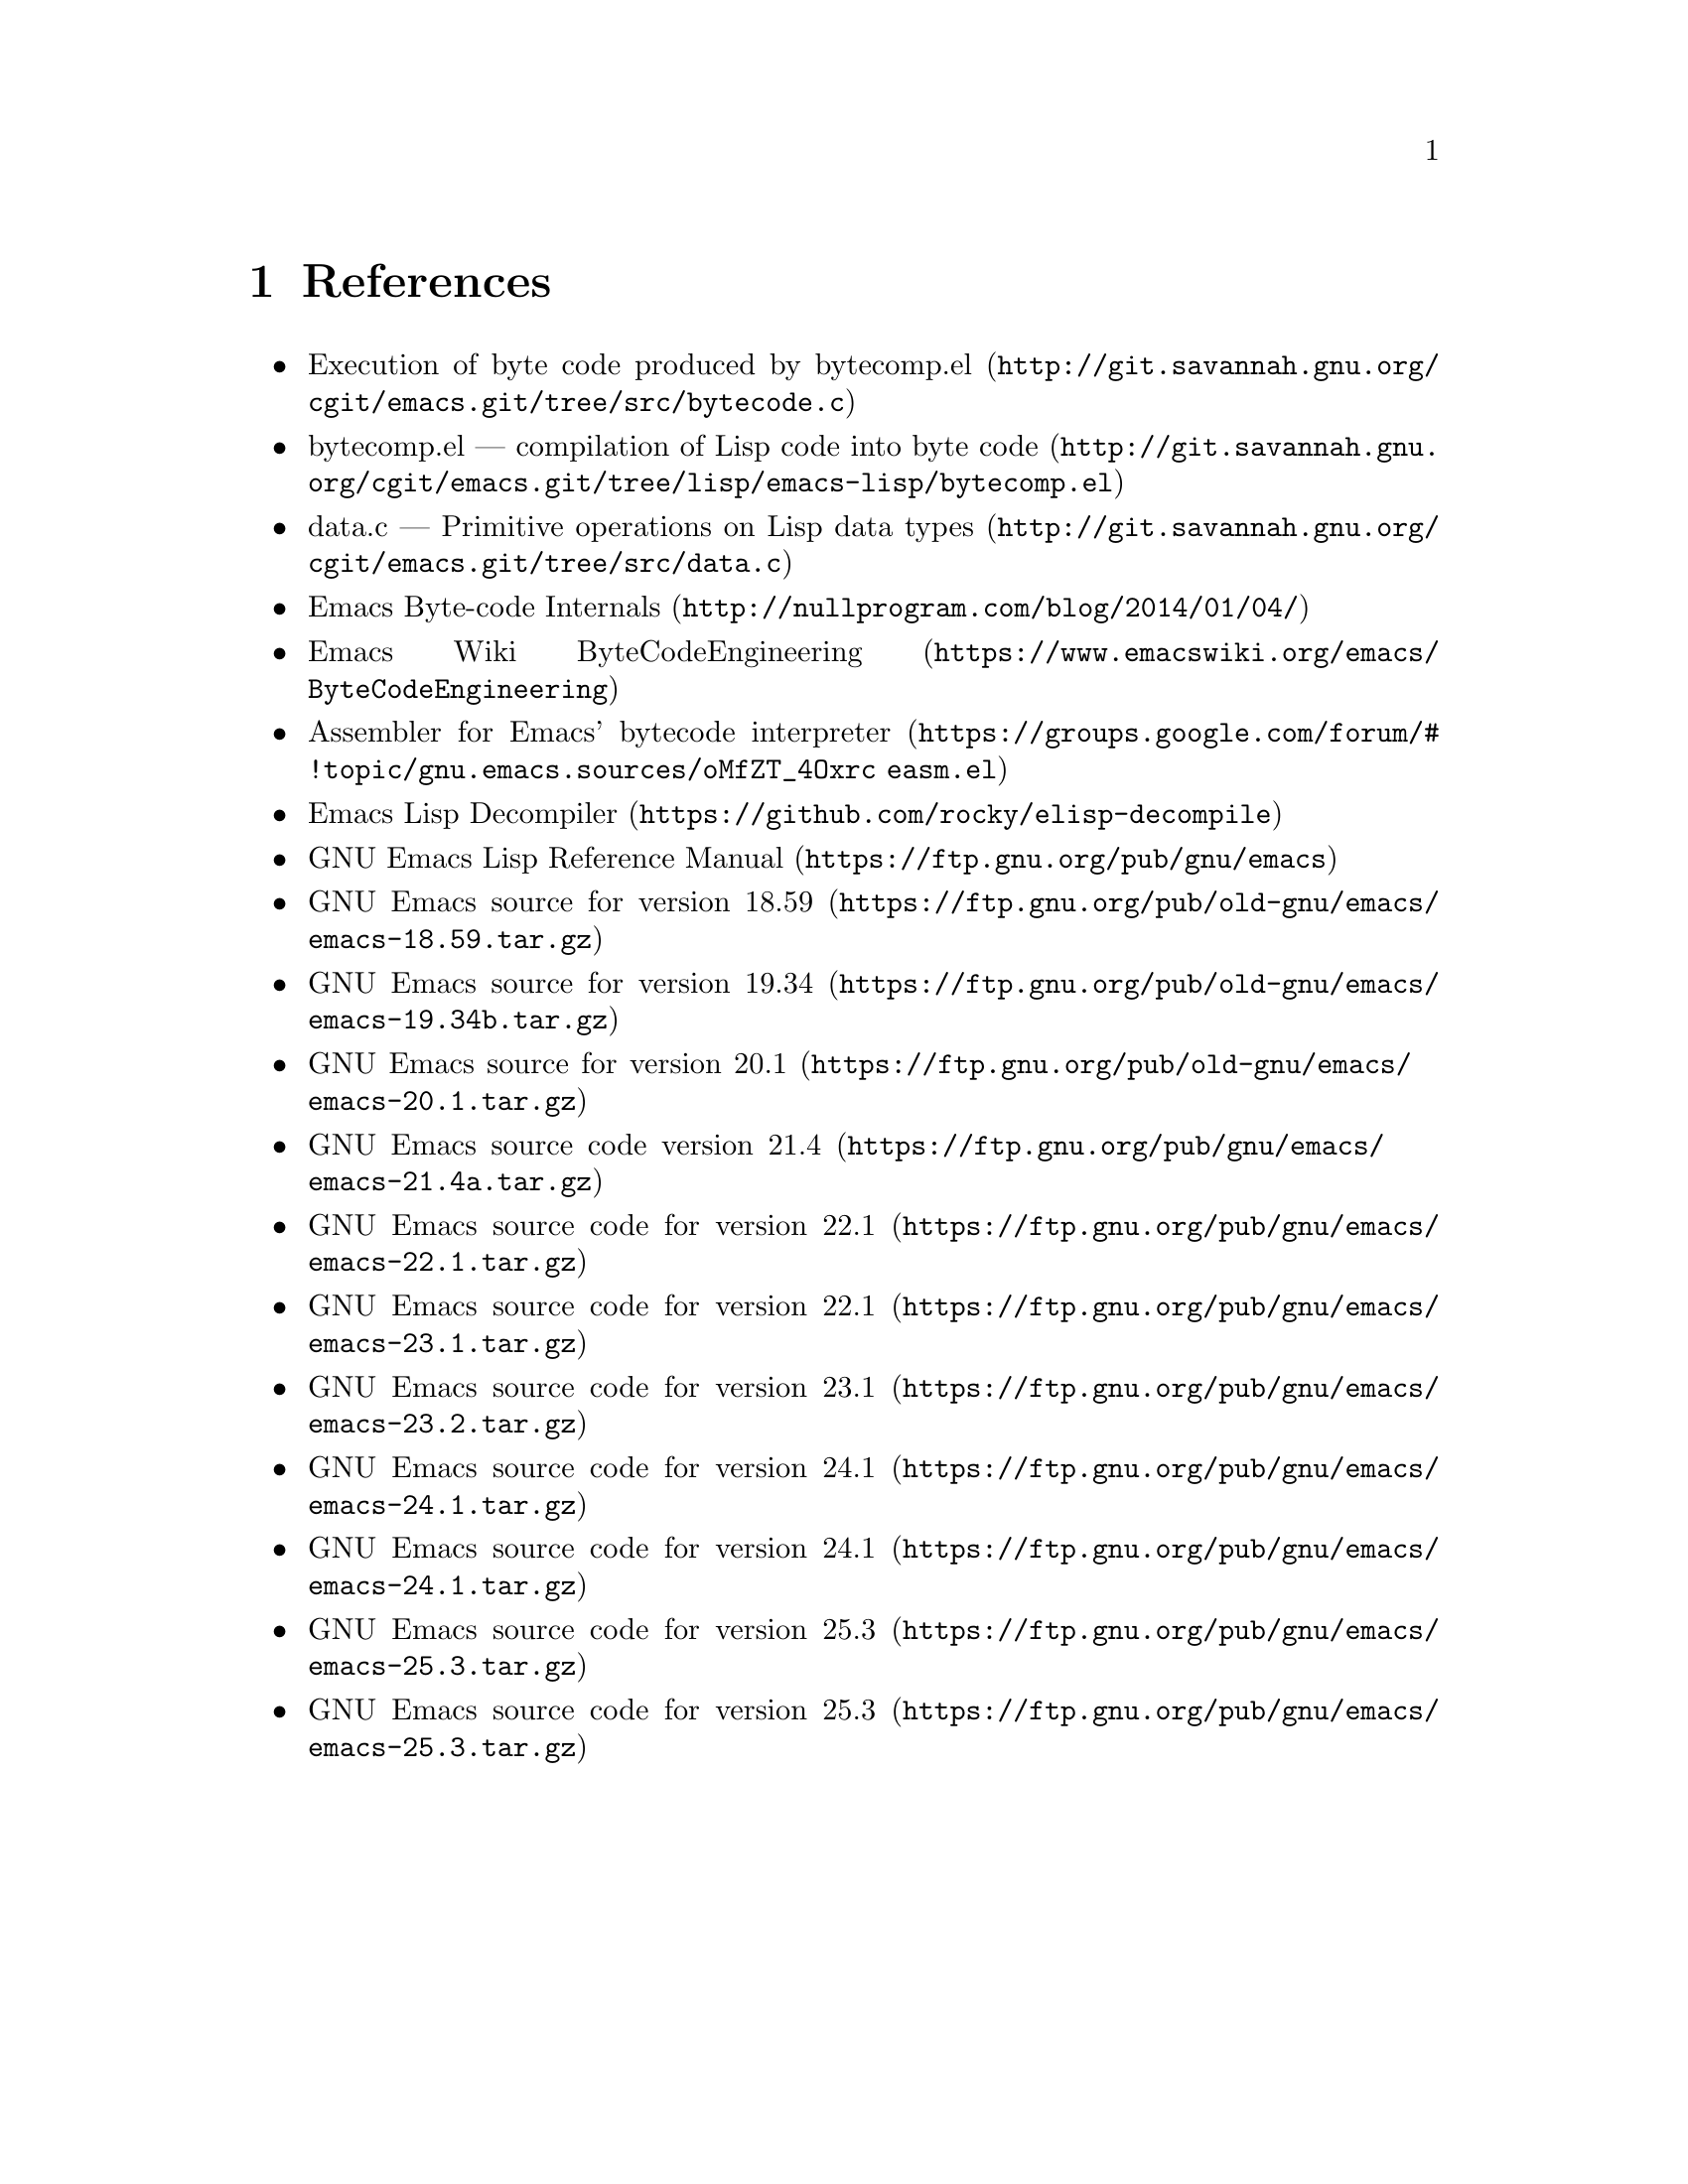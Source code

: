 @node References
@chapter References

@itemize
@item @uref{http://git.savannah.gnu.org/cgit/emacs.git/tree/src/bytecode.c, Execution of byte code produced by bytecomp.el}
@item @uref{http://git.savannah.gnu.org/cgit/emacs.git/tree/lisp/emacs-lisp/bytecomp.el, bytecomp.el --- compilation of Lisp code into byte code}
@item @uref{http://git.savannah.gnu.org/cgit/emacs.git/tree/src/data.c, data.c --- Primitive operations on Lisp data types}
@item @uref{http://nullprogram.com/blog/2014/01/04/, Emacs Byte-code Internals}
@item @uref{https://www.emacswiki.org/emacs/ByteCodeEngineering, Emacs Wiki ByteCodeEngineering}
@item @uref{https://groups.google.com/forum/#!topic/gnu.emacs.sources/oMfZT_4Oxrc easm.el, Assembler for Emacs' bytecode interpreter}
@item @uref{https://github.com/rocky/elisp-decompile, Emacs Lisp Decompiler}
@item @uref{https://ftp.gnu.org/pub/gnu/emacs, GNU Emacs Lisp Reference Manual}
@item @uref{https://ftp.gnu.org/pub/old-gnu/emacs/emacs-18.59.tar.gz, GNU Emacs source for version 18.59}
@item @uref{https://ftp.gnu.org/pub/old-gnu/emacs/emacs-19.34b.tar.gz, GNU Emacs source for version 19.34}
@item @uref{https://ftp.gnu.org/pub/old-gnu/emacs/emacs-20.1.tar.gz, GNU Emacs source for version 20.1}
@item @uref{https://ftp.gnu.org/pub/gnu/emacs/emacs-21.4a.tar.gz, GNU Emacs source code version 21.4}
@item @uref{https://ftp.gnu.org/pub/gnu/emacs/emacs-22.1.tar.gz, GNU Emacs source code for version 22.1}
@item @uref{https://ftp.gnu.org/pub/gnu/emacs/emacs-23.1.tar.gz, GNU Emacs source code for version 22.1}
@item @uref{https://ftp.gnu.org/pub/gnu/emacs/emacs-23.2.tar.gz, GNU Emacs source code for version 23.1}
@item @uref{https://ftp.gnu.org/pub/gnu/emacs/emacs-24.1.tar.gz, GNU Emacs source code for version 24.1}
@item @uref{https://ftp.gnu.org/pub/gnu/emacs/emacs-24.1.tar.gz, GNU Emacs source code for version 24.1}
@item @uref{https://ftp.gnu.org/pub/gnu/emacs/emacs-25.3.tar.gz, GNU Emacs source code for version 25.3}
@item @uref{https://ftp.gnu.org/pub/gnu/emacs/emacs-25.3.tar.gz, GNU Emacs source code for version 25.3}
@end itemize
